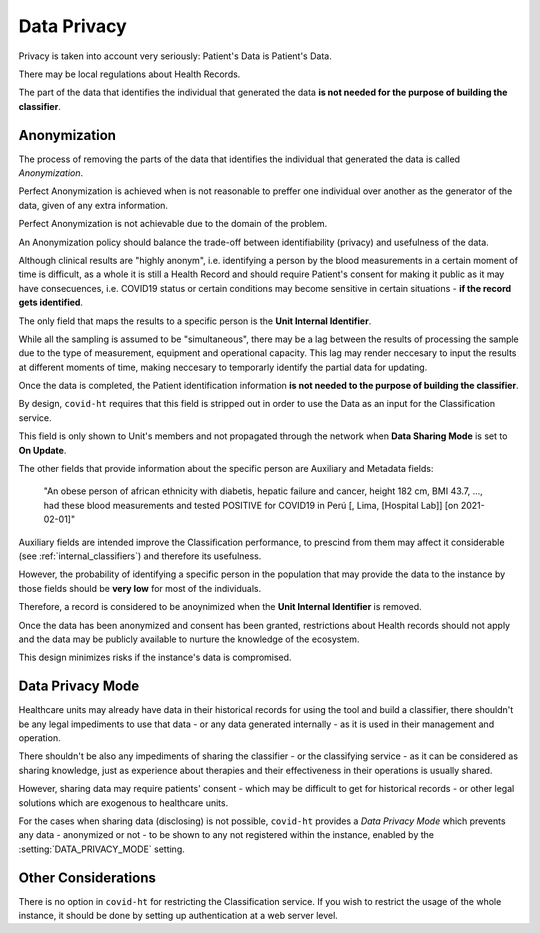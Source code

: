 .. _data_privacy:

============
Data Privacy
============

Privacy is taken into account very seriously: Patient's Data is Patient's Data.

There may be local regulations about Health Records.

The part of the data that identifies the individual that generated the data **is not needed for the purpose of building the classifier**.

Anonymization
=============

The process of removing the parts of the data that identifies the individual that generated the data is called *Anonymization*.

Perfect Anonymization is achieved when is not reasonable to preffer one individual over another as the generator of the data, given of any extra information.

Perfect Anonymization is not achievable due to the domain of the problem.

An Anonymization policy should balance the trade-off between identifiability (privacy) and usefulness of the data.

Although clinical results are "highly anonym", i.e. identifying a person by the blood measurements in a certain moment of time is difficult, as a whole it is still a Health Record and should require Patient's consent for making it public as it may have consecuences, i.e. COVID19 status or certain conditions may become sensitive in certain situations - **if the record gets identified**.

The only field that maps the results to a specific person is the **Unit Internal Identifier**.

While all the sampling is assumed to be "simultaneous", there may be a lag between the results of processing the sample due to the type of measurement, equipment and operational capacity. This lag may render neccesary to input the results at different moments of time, making neccesary to temporarly identify the partial data for updating.

Once the data is completed, the Patient identification information **is not needed to the purpose of building the classifier**.

By design, ``covid-ht`` requires that this field is stripped out in order to use the Data as an input for the Classification service.

This field is only shown to Unit's members and not propagated through the network when **Data Sharing Mode** is set to **On Update**.

The other fields that provide information about the specific person are Auxiliary and Metadata fields:

  "An obese person of african ethnicity with diabetis, hepatic failure and cancer, height 182 cm, BMI 43.7, ..., had these blood measurements and tested POSITIVE for COVID19 in Perú [, Lima, [Hospital Lab]] [on 2021-02-01]"

Auxiliary fields are intended improve the Classification performance, to prescind from them may affect it considerable (see :ref:`internal_classifiers`) and therefore its usefulness.

However, the probability of identifying a specific person in the population that may provide the data to the instance by those fields should be **very low** for most of the individuals.

Therefore, a record is considered to be anoynimized when the **Unit Internal Identifier** is removed.

Once the data has been anonymized and consent has been granted, restrictions about Health records should not apply and the data may be publicly available to nurture the knowledge of the ecosystem.

This design minimizes risks if the instance's data is compromised.

Data Privacy Mode
=================

Healthcare units may already have data in their historical records for using the tool and build a classifier, there shouldn't be any legal impediments to use that data - or any data generated internally - as it is used in their management and operation.

There shouldn't be also any impediments of sharing the classifier - or the classifying service - as it can be considered as sharing knowledge, just as experience about therapies and their effectiveness in their operations is usually shared.

However, sharing data may require patients' consent - which may be difficult to get for historical records - or other legal solutions which are exogenous to healthcare units.

For the cases when sharing data (disclosing) is not possible, ``covid-ht`` provides a *Data Privacy Mode* which prevents any data - anonymized or not - to be shown to any not registered within the instance, enabled by the :setting:`DATA_PRIVACY_MODE` setting.

Other Considerations
====================

There is no option in ``covid-ht`` for restricting the Classification service. If you wish to restrict the usage of the whole instance, it should be done by setting up authentication at a web server level.
